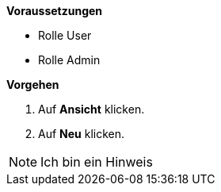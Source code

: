 *Voraussetzungen*

* Rolle User
* Rolle Admin

*Vorgehen*

. Auf *Ansicht* klicken.
. Auf *Neu* klicken.

[NOTE]
====
Ich bin ein Hinweis
====